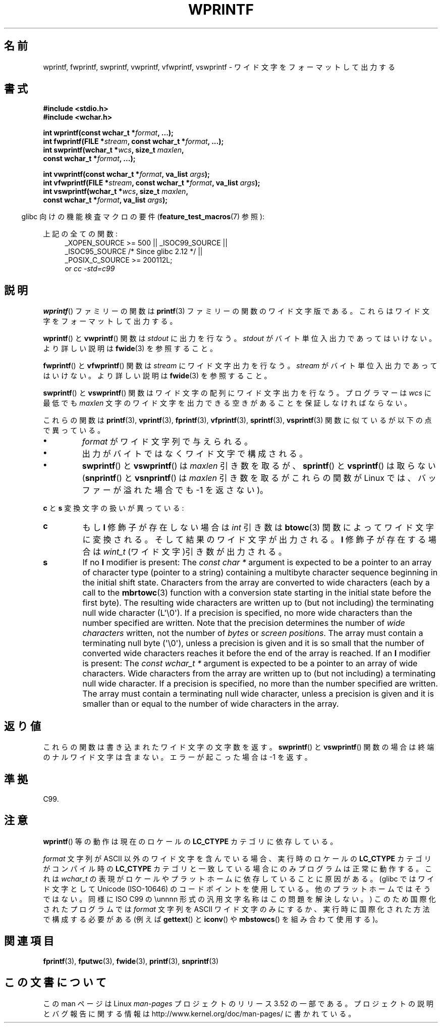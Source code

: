 .\" Copyright (c) Bruno Haible <haible@clisp.cons.org>
.\"
.\" %%%LICENSE_START(GPLv2+_DOC_ONEPARA)
.\" This is free documentation; you can redistribute it and/or
.\" modify it under the terms of the GNU General Public License as
.\" published by the Free Software Foundation; either version 2 of
.\" the License, or (at your option) any later version.
.\" %%%LICENSE_END
.\"
.\" References consulted:
.\"   GNU glibc-2 source code and manual
.\"   Dinkumware C library reference http://www.dinkumware.com/
.\"   OpenGroup's Single UNIX specification http://www.UNIX-systems.org/online.html
.\"   ISO/IEC 9899:1999
.\"
.\"*******************************************************************
.\"
.\" This file was generated with po4a. Translate the source file.
.\"
.\"*******************************************************************
.TH WPRINTF 3 2011\-09\-17 GNU "Linux Programmer's Manual"
.SH 名前
wprintf, fwprintf, swprintf, vwprintf, vfwprintf, vswprintf \- ワイド文字を
フォーマットして出力する
.SH 書式
.nf
\fB#include <stdio.h>\fP
\fB#include <wchar.h>\fP
.sp
\fBint wprintf(const wchar_t *\fP\fIformat\fP\fB, ...);\fP
\fBint fwprintf(FILE *\fP\fIstream\fP\fB, const wchar_t *\fP\fIformat\fP\fB, ...);\fP
\fBint swprintf(wchar_t *\fP\fIwcs\fP\fB, size_t \fP\fImaxlen\fP\fB,\fP
\fB             const wchar_t *\fP\fIformat\fP\fB, ...);\fP
.sp
\fBint vwprintf(const wchar_t *\fP\fIformat\fP\fB, va_list \fP\fIargs\fP\fB);\fP
\fBint vfwprintf(FILE *\fP\fIstream\fP\fB, const wchar_t *\fP\fIformat\fP\fB, va_list \fP\fIargs\fP\fB);\fP
\fBint vswprintf(wchar_t *\fP\fIwcs\fP\fB, size_t \fP\fImaxlen\fP\fB,\fP
\fB              const wchar_t *\fP\fIformat\fP\fB, va_list \fP\fIargs\fP\fB);\fP
.fi
.sp
.in -4n
glibc 向けの機能検査マクロの要件 (\fBfeature_test_macros\fP(7)  参照):
.in
.sp
.ad l
上記の全ての関数:
.RS 4
.\" .BR wprintf (),
.\" .BR fwprintf (),
.\" .BR swprintf (),
.\" .BR vwprintf (),
.\" .BR vfwprintf (),
.\" .BR vswprintf ():
_XOPEN_SOURCE\ >=\ 500 || _ISOC99_SOURCE ||
.br
_ISOC95_SOURCE /* Since glibc 2.12 */ ||
.br
_POSIX_C_SOURCE\ >=\ 200112L;
.br
or \fIcc\ \-std=c99\fP
.RE
.ad
.SH 説明
\fBwprintf\fP()  ファミリーの関数は \fBprintf\fP(3)  ファミリーの関数の
ワイド文字版である。これらはワイド文字をフォーマットして出力する。
.PP
\fBwprintf\fP()  と \fBvwprintf\fP()  関数は \fIstdout\fP に出力を行なう。 \fIstdout\fP
がバイト単位入出力であってはいけない。より詳しい説明は \fBfwide\fP(3)  を参照すること。
.PP
\fBfwprintf\fP()  と \fBvfwprintf\fP()  関数は \fIstream\fP にワイド文字出力 を行なう。 \fIstream\fP
がバイト単位入出力であってはいけない。 より詳しい説明は \fBfwide\fP(3)  を参照すること。
.PP
\fBswprintf\fP()  と \fBvswprintf\fP()  関数はワイド文字の配列に ワイド文字出力を行なう。プログラマーは \fIwcs\fP
に最低でも \fImaxlen\fP 文字のワイド文字を出力できる空きがあることを保証しなければ ならない。
.PP
これらの関数は \fBprintf\fP(3), \fBvprintf\fP(3), \fBfprintf\fP(3), \fBvfprintf\fP(3),
\fBsprintf\fP(3), \fBvsprintf\fP(3)  関数に似ているが以下の 点で異っている。
.TP 
\fB\(bu\fP
\fIformat\fP がワイド文字列で与えられる。
.TP 
\fB\(bu\fP
出力がバイトではなくワイド文字で構成される。
.TP 
\fB\(bu\fP
\fBswprintf\fP()  と \fBvswprintf\fP()  は \fImaxlen\fP 引き数を取るが、 \fBsprintf\fP()  と
\fBvsprintf\fP()  は取らない (\fBsnprintf\fP()  と \fBvsnprintf\fP()  は \fImaxlen\fP 引き数を取るが
これらの関数が Linux では、バッファーが溢れた場合でも \-1 を返さない)。
.PP
\fBc\fP と \fBs\fP 変換文字の扱いが異っている:
.TP 
\fBc\fP
もし \fBl\fP 修飾子が存在しない場合は \fIint\fP 引き数は \fBbtowc\fP(3)
関数によってワイド文字に変換される。そして結果のワイド文字が出力される。 \fBl\fP 修飾子が存在する場合は \fIwint_t\fP
(ワイド文字)引き数が出力される。
.TP 
\fBs\fP
If no \fBl\fP modifier is present: The \fIconst\ char\ *\fP argument is expected
to be a pointer to an array of character type (pointer to a string)
containing a multibyte character sequence beginning in the initial shift
state.  Characters from the array are converted to wide characters (each by
a call to the \fBmbrtowc\fP(3)  function with a conversion state starting in
the initial state before the first byte).  The resulting wide characters are
written up to (but not including) the terminating null wide character
(L\(aq\e0\(aq).  If a precision is specified, no more wide characters than
the number specified are written.  Note that the precision determines the
number of \fIwide characters\fP written, not the number of \fIbytes\fP or \fIscreen
positions\fP.  The array must contain a terminating null byte (\(aq\e0\(aq),
unless a precision is given and it is so small that the number of converted
wide characters reaches it before the end of the array is reached.  If an
\fBl\fP modifier is present: The \fIconst\ wchar_t\ *\fP argument is expected to
be a pointer to an array of wide characters.  Wide characters from the array
are written up to (but not including) a terminating null wide character.  If
a precision is specified, no more than the number specified are written.
The array must contain a terminating null wide character, unless a precision
is given and it is smaller than or equal to the number of wide characters in
the array.
.SH 返り値
これらの関数は書き込まれたワイド文字の文字数を返す。 \fBswprintf\fP()  と \fBvswprintf\fP()  関数の場合は
終端のナルワイド文字は含まない。エラーが起こった場合は \-1 を返す。
.SH 準拠
C99.
.SH 注意
\fBwprintf\fP()  等の動作は現在のロケールの \fBLC_CTYPE\fP カテゴリに依存している。
.PP
\fIformat\fP 文字列が ASCII 以外のワイド文字を含んでいる場合、 実行時のロケールの \fBLC_CTYPE\fP カテゴリがコンパイル時の
\fBLC_CTYPE\fP カテゴリと 一致している場合にのみプログラムは正常に動作する。これは \fIwchar_t\fP
の表現がロケールやプラットホームに依存していることに原因がある。 (glibc ではワイド文字として Unicode (ISO\-10646)
のコードポイントを 使用している。他のプラットホームではそうではない。同様に ISO C99 の \eunnnn
形式の汎用文字名称はこの問題を解決しない。)  このため国際化されたプログラムでは \fIformat\fP 文字列を ASCII ワイド
文字のみにするか、実行時に国際化された方法で構成する必要がある (例えば \fBgettext\fP()  と \fBiconv\fP()  や
\fBmbstowcs\fP()  を組み合わて使用する)。
.SH 関連項目
.\" .BR wscanf (3)
\fBfprintf\fP(3), \fBfputwc\fP(3), \fBfwide\fP(3), \fBprintf\fP(3), \fBsnprintf\fP(3)
.SH この文書について
この man ページは Linux \fIman\-pages\fP プロジェクトのリリース 3.52 の一部
である。プロジェクトの説明とバグ報告に関する情報は
http://www.kernel.org/doc/man\-pages/ に書かれている。
